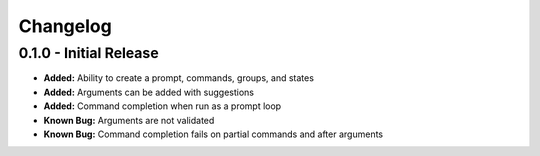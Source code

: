 Changelog
=========

0.1.0 - Initial Release
-----------------------
- **Added:** Ability to create a prompt, commands, groups, and states
- **Added:** Arguments can be added with suggestions
- **Added:** Command completion when run as a prompt loop
- **Known Bug:** Arguments are not validated
- **Known Bug:** Command completion fails on partial commands and after arguments
